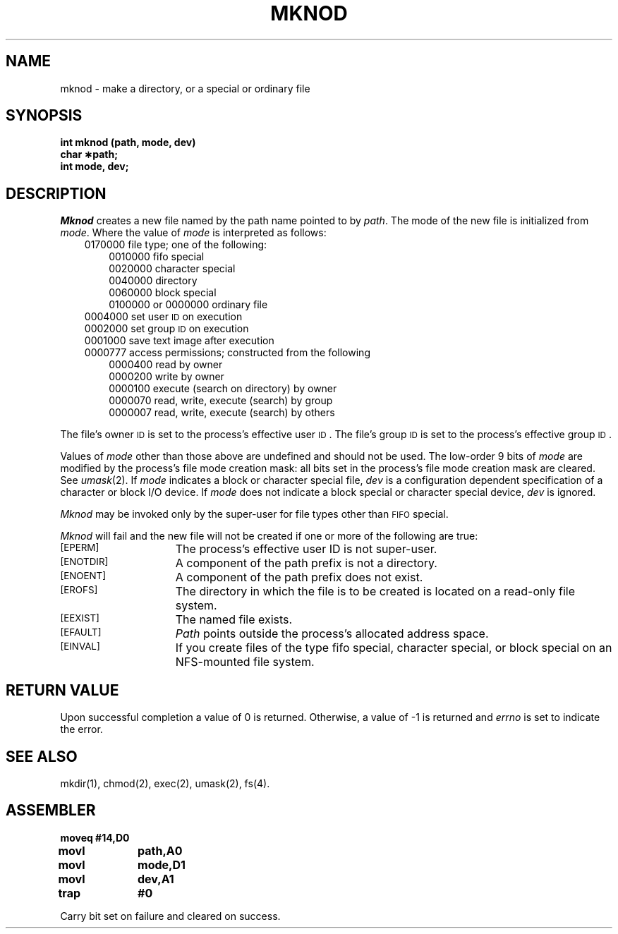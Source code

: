 '\"macro stdmacro
.TH MKNOD 2 
.SH NAME
mknod \- make a directory, or a special or ordinary file
.SH SYNOPSIS
.B int mknod (path, mode, dev)
.br
.B char \(**path;
.br
.B int mode, dev;
.SH DESCRIPTION
.I Mknod\^
creates a new file named by the path name pointed to by
.IR path .
The mode of the new file is initialized from
.IR mode .
Where the value of
.I mode\^
is interpreted as follows:
.RS .3i
0170000 file type; one of the following:
.RS .3i
0010000 fifo special
.br
0020000 character special
.br
0040000 directory
.br
0060000 block special
.br
0100000 or 0000000 ordinary file
.RE
0004000 set user
.SM ID
on execution
.br
0002000 set group
.SM ID
on execution
.br
0001000 save text image after execution
.br
0000777 access permissions; constructed from the following
.RS .3i
0000400 read by owner
.br
0000200 write by owner
.br
0000100 execute (search on directory) by owner
.br
0000070 read, write, execute (search) by group
.br
0000007 read, write, execute (search) by others
.RE
.RE
.PP
The file's owner
.SM ID
is set to the process's effective
user
.SM ID\*S.
The file's group
.SM ID
is set to the process's effective group
.SM ID\*S.
.PP
Values of
.I mode
other than those above are undefined
and should not be used.
The low-order 9 bits of
.I mode
are modified by
the process's file mode creation mask:
all bits set in the process's file mode creation mask are cleared.
See
.IR umask (2).
If
.I mode\^
indicates a block or character special file,
.I dev\^
is a configuration dependent
specification of a character or block I/O device.
If
.I mode\^
does not indicate a block special or character special device,
.I dev\^
is ignored.
.PP
.I Mknod\^
may be invoked only by the super-user for file types other than
.SM FIFO
special.
.PP
.I Mknod\^
will fail and the new file will not be created
if one or more of the following are true:
.TP 15
.SM
\%[EPERM]
The process's effective user
ID
is not super-user.
.TP
.SM
\%[ENOTDIR]
A component of the
path prefix
is not a directory.
.TP
.SM
\%[ENOENT]
A component of the
path prefix
does not exist.
.TP
.SM
\%[EROFS]
The directory in which the file is to be created
is located on a read-only file system.
.TP
.SM
\%[EEXIST]
The named file exists.
.TP
.SM
\%[EFAULT]
.I Path\^
points outside the process's allocated address space.
.TP
.SM
\%[EINVAL]
If you create files of the type
fifo special,
character special,
or
block special
on an NFS-mounted file system.
.SH "RETURN VALUE"
Upon successful completion a value of 0 is returned.
Otherwise, a value of \-1 is returned and
.I errno\^
is set to indicate the error.
.SH "SEE ALSO"
mkdir(1), chmod(2), exec(2), umask(2), fs(4).
.SH ASSEMBLER
.ta \w'\f3moveq\f1\ \ \ 'u 1.5i
.nf
.B moveq	#14,D0
.B movl	path,A0
.B movl	mode,D1
.B movl	dev,A1
.B trap	#0
.fi
.PP
Carry bit set on failure and cleared on success.
.DT
.\"	@(#)mknod.2	5.1 of 10/19/83

